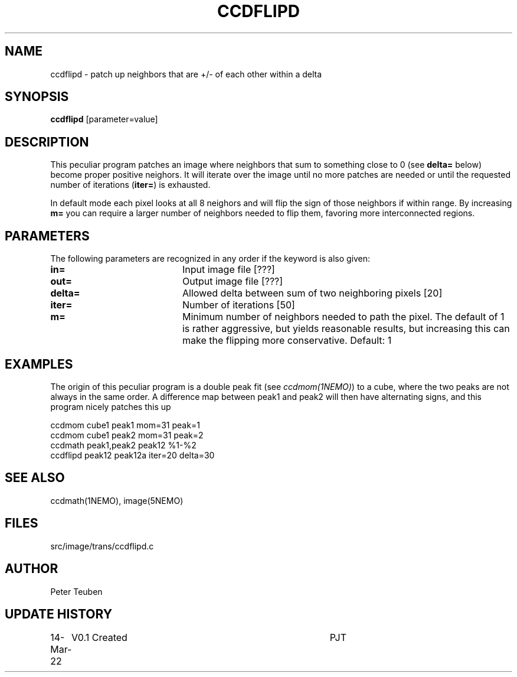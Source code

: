 .TH CCDFLIPD 1NEMO "14 March 2022"

.SH "NAME"
ccdflipd \- patch up neighbors that are +/- of each other within a delta

.SH "SYNOPSIS"
\fBccdflipd\fP [parameter=value]

.SH "DESCRIPTION"
This peculiar program patches an image where neighbors that sum to something close
to 0 (see \fBdelta=\fP below) become proper positive neighors. It will iterate over
the image until no more patches are needed or until the requested number of
iterations (\fBiter=\fP) is exhausted.
.PP
In default mode each pixel looks at all 8 neighors and will flip the sign
of those neighbors if within range. By increasing \fBm=\fP you can require
a larger number of neighbors needed to flip them, favoring more interconnected
regions.

.SH "PARAMETERS"
The following parameters are recognized in any order if the keyword
is also given:
.TP 20
\fBin=\fP
Input image file [???]    
.TP 
\fBout=\fP
Output image file [???]    
.TP 
\fBdelta=\fP
Allowed delta between sum of two neighboring pixels
[20]     
.TP 
\fBiter=\fP
Number of iterations [50]
.TP
\fBm=\fP
Minimum number of neighbors needed to path the pixel. The default of 1
is rather aggressive, but yields reasonable results, but increasing this
can make the flipping more conservative.
Default: 1

.SH "EXAMPLES"
The origin of this peculiar program is a double peak fit (see \fIccdmom(1NEMO)\fP) to
a cube, where the two peaks are not always in the same order.   A difference map between
peak1 and peak2 will then have alternating signs, and this program nicely patches this up
.nf

    ccdmom cube1 peak1 mom=31 peak=1
    ccdmom cube1 peak2 mom=31 peak=2
    ccdmath peak1,peak2 peak12  %1-%2
    ccdflipd peak12 peak12a iter=20 delta=30

.fi


.SH "SEE ALSO"
ccdmath(1NEMO), image(5NEMO)

.SH "FILES"
src/image/trans/ccdflipd.c

.SH "AUTHOR"
Peter Teuben

.SH "UPDATE HISTORY"
.nf
.ta +1.0i +4.0i
14-Mar-22	V0.1 Created		PJT
.fi
